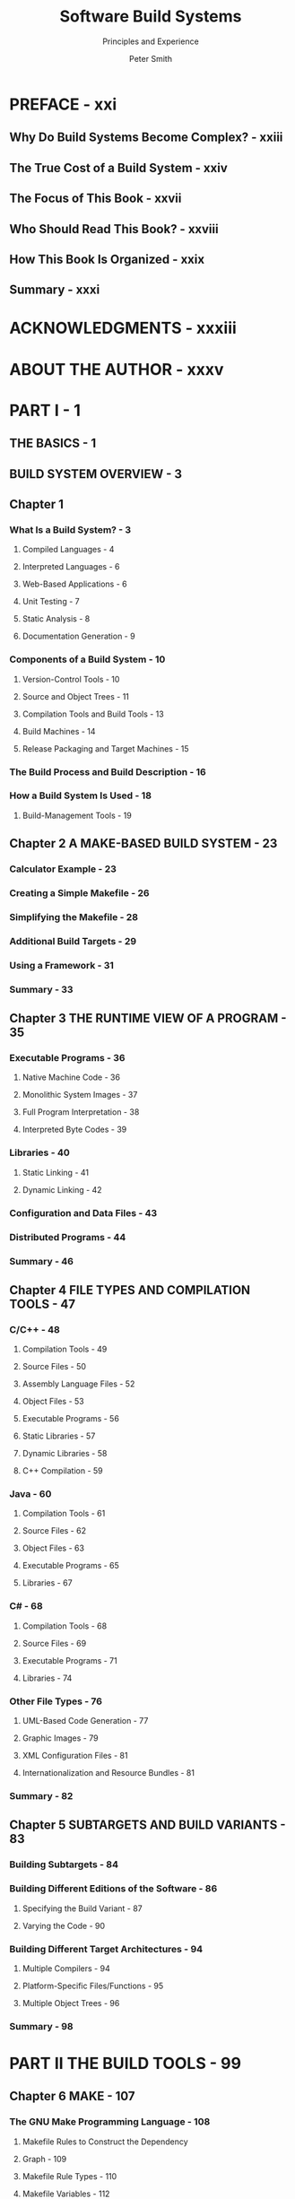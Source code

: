 #+TITLE: Software Build Systems
#+SUBTITLE: Principles and Experience
#+VERSION: 2011
#+AUTHOR: Peter Smith
#+STARTUP: entitiespretty

* PREFACE - xxi
** Why Do Build Systems Become Complex? - xxiii
** The True Cost of a Build System - xxiv
** The Focus of This Book - xxvii
** Who Should Read This Book? - xxviii
** How This Book Is Organized - xxix
** Summary - xxxi

* ACKNOWLEDGMENTS - xxxiii
* ABOUT THE AUTHOR - xxxv
* PART I - 1
** THE BASICS - 1
** BUILD SYSTEM OVERVIEW - 3
** Chapter 1
*** What Is a Build System?  - 3
**** Compiled Languages  - 4
**** Interpreted Languages  - 6
**** Web-Based Applications  - 6
**** Unit Testing  - 7
**** Static Analysis  - 8
**** Documentation Generation  - 9

*** Components of a Build System  - 10
**** Version-Control Tools  - 10
**** Source and Object Trees  - 11
**** Compilation Tools and Build Tools  - 13
**** Build Machines  - 14
**** Release Packaging and Target Machines  - 15

*** The Build Process and Build Description  - 16
*** How a Build System Is Used  - 18
**** Build-Management Tools  - 19

** Chapter 2 A MAKE-BASED BUILD SYSTEM - 23
*** Calculator Example - 23
*** Creating a Simple Makefile - 26
*** Simplifying the Makefile - 28
*** Additional Build Targets - 29
*** Using a Framework - 31
*** Summary  - 33

** Chapter 3 THE RUNTIME VIEW OF A PROGRAM - 35
***  Executable Programs - 36
****  Native Machine Code - 36
****  Monolithic System Images - 37
****  Full Program Interpretation - 38
****  Interpreted Byte Codes - 39

***  Libraries - 40
****  Static Linking - 41
****  Dynamic Linking - 42

***  Configuration and Data Files - 43
***  Distributed Programs - 44
***  Summary - 46

** Chapter 4 FILE TYPES AND COMPILATION TOOLS - 47
*** C/C++ - 48
**** Compilation Tools - 49
**** Source Files - 50
**** Assembly Language Files - 52
**** Object Files - 53
**** Executable Programs - 56
**** Static Libraries - 57
**** Dynamic Libraries - 58
**** C++ Compilation - 59

*** Java - 60
**** Compilation Tools - 61
**** Source Files - 62
**** Object Files - 63
**** Executable Programs - 65
**** Libraries - 67

*** C# - 68
**** Compilation Tools - 68
**** Source Files - 69
**** Executable Programs - 71
**** Libraries - 74

*** Other File Types - 76
**** UML-Based Code Generation - 77
**** Graphic Images - 79
**** XML Configuration Files - 81
**** Internationalization and Resource Bundles - 81

*** Summary - 82

** Chapter 5 SUBTARGETS AND BUILD VARIANTS - 83
*** Building Subtargets - 84
*** Building Different Editions of the Software - 86
**** Specifying the Build Variant - 87
**** Varying the Code - 90

*** Building Different Target Architectures - 94
**** Multiple Compilers - 94
**** Platform-Specific Files/Functions - 95
**** Multiple Object Trees - 96

*** Summary - 98

* PART II THE BUILD TOOLS - 99
** Chapter 6 MAKE - 107
*** The GNU Make Programming Language - 108
**** Makefile Rules to Construct the Dependency
**** Graph  - 109
**** Makefile Rule Types  - 110
**** Makefile Variables  - 112
**** Built-In Variables and Rules  - 114
**** Data Structures and Functions  - 116
**** Understanding Program Flow  - 119
**** Further Reading  - 122

*** Real-World Build System Scenarios - 123
**** Scenario 1: Source Code in a Single Directory - 123
**** Scenario 2(a): Source Code in Multiple Directories - 125
**** Scenario 2(b): Recursive Make over
***** Multiple Directories - 126

**** Scenario 2(c): Inclusive Make over
***** Multiple Directories - 130

**** Scenario 3: Defining New Compilation Tools - 137
**** Scenario 4: Building with Multiple Variants - 138
**** Scenario 5: Cleaning a Build Tree - 140
**** Scenario 6: Debugging Incorrect Builds - 142

*** Praise and Criticism - 144
**** Praise  - 144
**** Criticism  - 146
**** Evaluation  - 148

*** Similar Tools - 149
**** Berkeley Make - 149
**** NMake - 150
**** ElectricAccelerator and SparkBuild - 151

*** Summary - 153

** Chapter 7 ANT - 155
*** The Ant Programming Language - 156
**** A Little More Than “Hello World” - 157
**** Defining and Using Targets - 158
**** Ant’s Flow of Control - 161
**** Defining Properties - 162
**** Built-In and Optional Tasks - 164
**** Selecting Multiple Files and Directories - 168
**** Conditions - 170
**** Extending the Ant Language - 172
**** Further Reading - 173

*** Real-World Build System Scenarios - 174
**** Scenario 1: Source Code in a Single Directory - 174
**** Scenario 2(a): Source Code in Multiple
***** Directories - 175

**** Scenario 2(b): Many Directories, with
***** Multiple build.xml Files - 175

**** Scenario 3: Defining New Compilation Tools - 179
**** Scenario 4: Building with Multiple Variants - 183
**** Scenario 5: Cleaning a Build Tree - 188
**** Scenario 6: Debugging Incorrect Builds - 188

*** Praise and Criticism - 191
**** Praise - 191
**** Criticism - 191
**** Evaluation - 193

*** Similar Tools - 193
**** NAnt - 194
**** MSBuild - 194

*** Summary - 196

** Chapter 8 SCons - 197
*** The SCons Programming Language - 198
**** The Python Programming Language - 199
**** Simple Compiling - 202
**** Managing Build Environments - 206
**** Program Flow and Dependency Analysis - 210
**** Deciding When to Rebuild - 212
**** Extending the Language - 214
**** Other Interesting Features - 218
**** Further Reading - 219

*** Real-World Build System Scenarios - 219
**** Scenario 1: Source Code in a Single Directory - 219
**** Scenario 2(a): Source Code in Multiple Directories - 219
**** Scenario 2(b): Multiple SConstruct Files - 220
**** Scenario 3: Defining New Compilation Tools - 222
**** Scenario 4: Building with Multiple Variants - 224
**** Scenario 5: Cleaning a Build Tree - 226
**** Scenario 6: Debugging Incorrect Builds - 226

*** Praise and Criticism - 229
**** Praise - 230
**** Criticism - 231
**** Evaluation - 231

*** Similar Tools - 232
**** Cons - 232
**** Rake - 233

*** Summary - 235

** Chapter 9 CMAKE - 237
*** The CMake Programming Language - 238
**** CMake Language Basics - 239
**** Building Executable Programs and Libraries - 240
**** Control Flow - 243
**** Cross-Platform Support - 246
**** Generating a Native Build System - 248
**** Other Interesting Features and Further Reading - 254

*** Real-World Build System Scenarios - 255
**** Scenario 1: Source Code in a Single Directory - 255
**** Scenario 2: Source Code in Multiple Directories - 256
**** Scenario 3: Defining New Compilation Tools - 257
**** Scenario 4: Building with Multiple Variants - 259
**** Scenario 5: Cleaning a Build Tree - 260
**** Scenario 6: Debugging Incorrect Builds - 260

*** Praise and Criticism - 261
**** Praise - 261
**** Criticism - 262
**** Evaluation - 262

*** Similar Build Tools - 263
**** Automake - 263
**** Qmake - 264

*** Summary - 264

** Chapter 10 ECLIPSE - 267
*** The Eclipse Concepts and GUI - 268
**** Creating Projects - 269
**** Building a Project - 276
**** Running a Project - 282
**** Using the Internal Project Model - 285
**** Other Build Features - 286
**** Further Reading - 288

*** Real-World Build System Scenarios - 288
**** Scenario 1: Source Code in a Single Directory - 288
**** Scenario 2: Source Code in Multiple Directories - 290
**** Scenario 3: Defining New Compilation Tools - 291
**** Scenario 4: Building with Multiple Variants - 292
**** Scenario 5: Cleaning a Build Tree - 295
**** Scenario 6: Debugging Incorrect Builds - 296

*** Praise and Criticism - 296
**** Praise - 297
**** Criticism - 297
**** Evaluation - 298

*** Similar Build Tools - 299
**** CDT for Eclipse, C/C++ Development Tooling - 299

*** Summary - 301

* PART III ADVANCED TOPICS - 303
** Chapter 11 DEPENDENCIES - 305
*** The Dependency Graph - 307
**** Incremental Compilation - 307
**** Full, Incremental, and Subtarget Builds - 308

*** The Problem with Bad Dependencies - 310
**** Problem: Missing Dependencies Causing
**** a Runtime Error - 310
**** Problem: Missing Dependencies Causing
**** a Compile Error - 311
**** Problem: Unwanted Dependencies Causing
**** Excess Rebuilding - 312
**** Problem: Unwanted Dependencies Causing
**** Failed Dependency Analysis - 312
**** Problem: Circular Dependencies - 313
**** Problem: Implicit Sequencing As a Substitute
**** for Dependencies - 314
**** Problem: The Clean Target Doesn’t Clean Everything - 315

*** Step 1: Computing the Dependency Graph - 315
**** Gathering Exact Dependencies - 316
**** Caching the Dependency Graph - 319
**** Updating the Cached Dependency Graph - 320

*** Step 2: Determining Which Files Are Out-of-Date - 324
**** Time Stamp-Based Methods - 324
**** Checksum-Based Methods - 326
**** Flag Comparison - 328
**** Advanced Methods - 329

*** Step 3: Sequencing the Compilation Steps - 330
*** Summary - 333

** Chapter 12 BUILDING WITH METADATA - 335
*** Debugging Support - 336
*** Profiling Support - 338
*** Coverage Support - 340
*** Source Code Documentation - 341
*** Unit Testing - 344
*** Static Analysis - 348
*** Adding Metadata to a Build System - 349
*** Summary - 350

** Chapter 13 SOFTWARE PACKAGING AND INSTALLATION - 351
*** Archive Files - 352
**** Packaging Scripts - 353
**** Other Archive Formats - 356
**** Improvements - 356

*** Package-Management Tools - 359
**** The RPM Package Manager Format - 360
**** The rpmbuild Process - 361
**** An Example RPM Spec File - 363
**** Creating the RPM File from the Spec File - 369
**** Installing the RPM Example - 371

*** Custom-Built GUI Installation Tools - 373
**** The Nullsoft Scriptable Install System (NSIS) - 374
**** The Installer Script - 376
**** Defining the Pages - 379
**** The License Page - 380
**** Directory Selection - 381
**** The Main Component - 381
**** The Optional Components - 383
**** Defining a Custom Page - 385
**** The Installation Page and the Uninstaller - 387

*** Summary - 388

** Chapter 14 VERSION MANAGEMENT - 391
*** What Should Be Version-Controlled - 392
**** Build Description Files - 393
**** References to Tools - 395
**** Large Binary Files - 400
**** Source Tree Configurations - 401

*** What Should Not Be in the Source Tree - 402
**** Generated Files in the Source Tree - 402
**** Generated Files Under Version Control - 404
**** Build-Management Scripts - 405

*** Version Numbering - 406
**** Version-Numbering Systems - 406
**** Coordinating and Updating the Version Number - 407
**** Storing and Retrieving the Version Number - 410

*** Summary - 411

** Chapter 15 BUILD MACHINES - 413
*** Native and Cross-Compilation - 414
**** Native Compilation - 414
**** Cross-Compilation - 415
**** Hybrid Environments - 416

*** Centralized Development Environments - 416
**** Why Build Machines Differ - 418
**** Managing Multiple Build Machines - 421

*** Open-Source Development Environments - 424
*** GNU Autoconf - 428
**** The High-Level Workflow - 428
**** An Autoconf Example - 430
**** Running autoheader and autoconf - 434
**** Running the configure Script on the Build Machine - 435
**** Using the Configuration Information - 437

*** Summary - 438

** Chapter 16 TOOL MANAGEMENT - 441
*** Rules for Managing Tools - 442
**** Tool Rule #1: Take Notes - 442
**** Tool Rule #2: Use Version Control for the Source Code - 443
**** Tool Rule #3: Periodically Upgrade Tools - 444
**** Tool Rule #4: Use Version Control for the Tool Binaries - 445
**** Breaking the Rules - 448

*** Writing Your Own Compilation Tools - 449
**** Custom-Written Tools with Lex and Yacc - 450

*** Summary - 453

* PART IV SCALING UP - 455
** Chapter 17 REDUCING COMPLEXITY FOR END USERS - 457
*** Build Frameworks - 458
**** Developer-Facing Portion of the Build Description - 459
**** Framework Portion of the Build Description - 460
**** Convention over Configuration - 461
**** Maven: An Example Build Tool - 462

*** Reasons to Avoid Supporting Multiple Variants - 463
**** You’ll Have More Variants to Test - 463
**** Source Code Becomes Messy - 465
**** Build Times Can Increase - 465
**** Higher Disk Space Requirements - 466

*** Various Ways to Reduce Complexity - 466
**** Use a Modern Build Tool - 466
**** Automatically Detect Dependencies - 467
**** Keep Generated Files out of the Source Tree - 467
**** Ensure That Cleaning a Build Tree Works Correctly - 468
**** Abort the Build After the First Error - 468
**** Provide Meaningful Error Messages - 470
**** Validate Input Parameters - 470
**** Don’t Overengineer Build Scripts - 471
**** Avoid Using Cryptic Language Features - 471
**** Don’t Use Environment Variables to Control the
**** Build Process - 472
**** Ensure That Release and Debug Builds Are Similar - 473
**** Display the Exact Command Being Executed - 474
**** Version-Control References to Tools - 475
**** Version-Control the Build Instructions - 475
**** Automatically Detect Changes in Compilation Flags - 475
**** Don’t Invoke the Version-Control Tool
**** from the Build System - 476
**** Use Continuous Integration as Often as Possible - 476
**** Standardize on a Single Type of Build Machine - 477
**** Standardize on a Single Compiler - 477
**** Avoid Littering Code with #ifdefs - 477
**** Use Meaningful Symbol Names - 478
**** Remove Stale Code - 478
**** Don’t Duplicate Source Files - 479
**** Use a Consistent Build System - 480

*** Scheduling and Staffing Build System Changes - 480
*** Summary - 482

** Chapter 18 MANAGING BUILD SIZE - 485
*** The Problem with Monolithic Builds - 486
*** Component-Based Software - 488
**** Advantages of Using Components - 491
**** What Exactly Is a Component? - 493
**** Integrating Components into a Single Product - 498

*** People and Process Management - 502
**** Development Team Structure - 503
**** Component Line-Up Management - 505
**** Managing the Component Cache - 507
**** Coordinating New Software Features - 509

*** Apache Ivy - 512

** Chapter 19 FASTER BUILDS - 515
*** Measuring Build System Performance - 516
**** Measuring Performance in the Start-Up Phase - 516
**** Measuring Performance in the Compilation
**** Phase - 526
**** Performance-Measurement Tools - 531
**** Fixing the Problem: Improving Performance - 534

*** Build Avoidance: Eliminating Unnecessary Rebuilds - 535
**** Object File Caching - 536
**** Smart Dependencies - 539
**** Other Build-Avoidance Techniques - 544

*** Parallelism - 545
**** Build Clusters/Clouds - 546
**** Parallel Build Tools - 546
**** Limitations of Scalability - 547

*** Reducing Disk Usage - 548
*** Summary - 551

* REFERENCES - 553
* INDEX - 559
